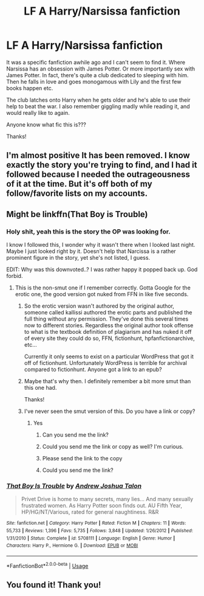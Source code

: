 #+TITLE: LF A Harry/Narsissa fanfiction

* LF A Harry/Narsissa fanfiction
:PROPERTIES:
:Author: Snowski20227
:Score: 26
:DateUnix: 1560574657.0
:DateShort: 2019-Jun-15
:FlairText: Request
:END:
It was a specific fanfiction awhile ago and I can't seem to find it. Where Narsissa has an obsession with James Potter. Or more importantly sex with James Potter. In fact, there's quite a club dedicated to sleeping with him. Then he falls in love and goes monogamous with Lily and the first few books happen etc.

The club latches onto Harry when he gets older and he's able to use their help to beat the war. I also remember giggling madly while reading it, and would really like to again.

Anyone know what fic this is???

Thanks!


** I'm almost positive It has been removed. I know exactly the story you're trying to find, and I had it followed because I needed the outrageousness of it at the time. But it's off both of my follow/favorite lists on my accounts.
:PROPERTIES:
:Author: themegaweirdthrow
:Score: 5
:DateUnix: 1560581620.0
:DateShort: 2019-Jun-15
:END:


** Might be linkffn(That Boy is Trouble)
:PROPERTIES:
:Author: ExaltedRequiem
:Score: 4
:DateUnix: 1560613928.0
:DateShort: 2019-Jun-15
:END:

*** Holy shit, yeah this is the story the OP was looking for.

I know I followed this, I wonder why it wasn't there when I looked last night. Maybe I just looked right by it. Doesn't help that Narcissa is a rather prominent figure in the story, yet she's not listed, I guess.

EDIT: Why was this downvoted..? I was rather happy it popped back up. God forbid.
:PROPERTIES:
:Author: themegaweirdthrow
:Score: 3
:DateUnix: 1560617388.0
:DateShort: 2019-Jun-15
:END:

**** This is the non-smut one if I remember correctly. Gotta Google for the erotic one, the good version got nuked from FFN in like five seconds.
:PROPERTIES:
:Author: Brynjolf-of-Riften
:Score: 3
:DateUnix: 1560619742.0
:DateShort: 2019-Jun-15
:END:

***** So the erotic version wasn't authored by the original author, someone called kallissi authored the erotic parts and published the full thing without any permission. They've done this several times now to different stories. Regardless the original author took offense to what is the textbook definition of plagiarism and has nuked it off of every site they could do so, FFN, fictionhunt, hpfanfictionarchive, etc...

Currently it only seems to exist on a particular WordPress that got it off of fictionhunt. Unfortunately WordPress is terrible for archival compared to fictionhunt. Anyone got a link to an epub?
:PROPERTIES:
:Author: Frystix
:Score: 6
:DateUnix: 1560629604.0
:DateShort: 2019-Jun-16
:END:


***** Maybe that's why then. I definitely remember a bit more smut than this one had.

Thanks!
:PROPERTIES:
:Author: themegaweirdthrow
:Score: 1
:DateUnix: 1560629608.0
:DateShort: 2019-Jun-16
:END:


***** I've never seen the smut version of this. Do you have a link or copy?
:PROPERTIES:
:Author: kathrynd518
:Score: 1
:DateUnix: 1560638371.0
:DateShort: 2019-Jun-16
:END:

****** Yes
:PROPERTIES:
:Author: LeEpicRedditor69
:Score: 1
:DateUnix: 1560638376.0
:DateShort: 2019-Jun-16
:END:

******* Can you send me the link?
:PROPERTIES:
:Author: ElDaniWar
:Score: 2
:DateUnix: 1560639675.0
:DateShort: 2019-Jun-16
:END:


******* Could you send me the link or copy as well? I'm curious.
:PROPERTIES:
:Author: kathrynd518
:Score: 1
:DateUnix: 1560702309.0
:DateShort: 2019-Jun-16
:END:


******* Please send the link to the copy
:PROPERTIES:
:Author: __living_tribunal__
:Score: 1
:DateUnix: 1560703519.0
:DateShort: 2019-Jun-16
:END:


******* Could you send me the link?
:PROPERTIES:
:Author: oligis123
:Score: 1
:DateUnix: 1560794188.0
:DateShort: 2019-Jun-17
:END:


*** [[https://www.fanfiction.net/s/5708111/1/][*/That Boy Is Trouble/*]] by [[https://www.fanfiction.net/u/6754/Andrew-Joshua-Talon][/Andrew Joshua Talon/]]

#+begin_quote
  Privet Drive is home to many secrets, many lies... And many sexually frustrated women. As Harry Potter soon finds out. AU Fifth Year, HP/HG/NT/Various, rated for general naughtiness. R&R
#+end_quote

^{/Site/:} ^{fanfiction.net} ^{*|*} ^{/Category/:} ^{Harry} ^{Potter} ^{*|*} ^{/Rated/:} ^{Fiction} ^{M} ^{*|*} ^{/Chapters/:} ^{11} ^{*|*} ^{/Words/:} ^{55,733} ^{*|*} ^{/Reviews/:} ^{1,396} ^{*|*} ^{/Favs/:} ^{5,735} ^{*|*} ^{/Follows/:} ^{3,848} ^{*|*} ^{/Updated/:} ^{1/26/2012} ^{*|*} ^{/Published/:} ^{1/31/2010} ^{*|*} ^{/Status/:} ^{Complete} ^{*|*} ^{/id/:} ^{5708111} ^{*|*} ^{/Language/:} ^{English} ^{*|*} ^{/Genre/:} ^{Humor} ^{*|*} ^{/Characters/:} ^{Harry} ^{P.,} ^{Hermione} ^{G.} ^{*|*} ^{/Download/:} ^{[[http://www.ff2ebook.com/old/ffn-bot/index.php?id=5708111&source=ff&filetype=epub][EPUB]]} ^{or} ^{[[http://www.ff2ebook.com/old/ffn-bot/index.php?id=5708111&source=ff&filetype=mobi][MOBI]]}

--------------

*FanfictionBot*^{2.0.0-beta} | [[https://github.com/tusing/reddit-ffn-bot/wiki/Usage][Usage]]
:PROPERTIES:
:Author: FanfictionBot
:Score: 2
:DateUnix: 1560613949.0
:DateShort: 2019-Jun-15
:END:


** You found it! Thank you!
:PROPERTIES:
:Author: Snowski20227
:Score: 1
:DateUnix: 1560626023.0
:DateShort: 2019-Jun-15
:END:
